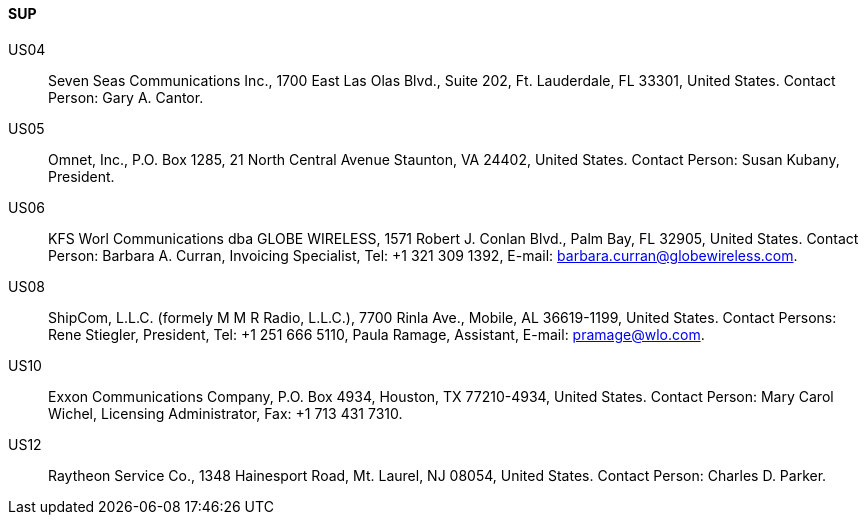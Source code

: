 ==== SUP

US04::
Seven Seas Communications Inc., 1700 East Las Olas Blvd., Suite 202,
Ft. Lauderdale, FL 33301, United States.
Contact Person: Gary A. Cantor.

US05::
Omnet, Inc., P.O. Box 1285, 21 North Central Avenue Staunton, VA 24402,
United States.
Contact Person: Susan Kubany, President.

US06::
KFS Worl Communications dba GLOBE WIRELESS,
1571 Robert J. Conlan Blvd., Palm Bay, FL 32905, United States.
Contact Person: Barbara A. Curran, Invoicing Specialist, Tel: +1 321 309 1392,
E-mail: barbara.curran@globewireless.com.

US08::
ShipCom, L.L.C. (formely M M R Radio, L.L.C.), 7700 Rinla Ave., Mobile,
AL 36619-1199, United States.
Contact Persons: Rene Stiegler, President,
Tel: +1 251 666 5110, Paula Ramage, Assistant, E-mail: pramage@wlo.com.

US10::
Exxon Communications Company, P.O. Box 4934, Houston, TX 77210-4934,
United States.
Contact Person: Mary Carol Wichel, Licensing Administrator, Fax: +1 713 431 7310.

US12::
Raytheon Service Co., 1348 Hainesport Road, Mt. Laurel, NJ 08054,
United States.
Contact Person: Charles D. Parker.
